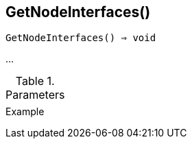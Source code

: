 [[func-getnodeinterfaces]]
== GetNodeInterfaces()

[source,c]
----
GetNodeInterfaces() ⇒ void
----

…

.Parameters
[cols="1,3" grid="none", frame="none"]
|===
||
|===

.Return

.Example
[.output]
....
....
